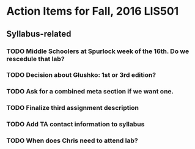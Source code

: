 * Action Items for Fall, 2016 LIS501

** Syllabus-related
*** TODO Middle Schoolers at Spurlock week of the 16th. Do we rescedule that lab?
    DEADLINE: <2016-08-08 Mon>
*** TODO Decision about Glushko: 1st or 3rd edition?
    DEADLINE: <2016-08-08 Mon>
*** TODO Ask for a combined meta section if we want one.
    DEADLINE: <2016-08-08 Mon>
*** TODO Finalize third assignment description
    DEADLINE: <2016-08-12 Fri>
*** TODO Add TA contact information to syllabus
    DEADLINE: <2016-08-15 Mon>
*** TODO When does Chris need to attend lab?
    DEADLINE: <2016-08-12 Fri>
